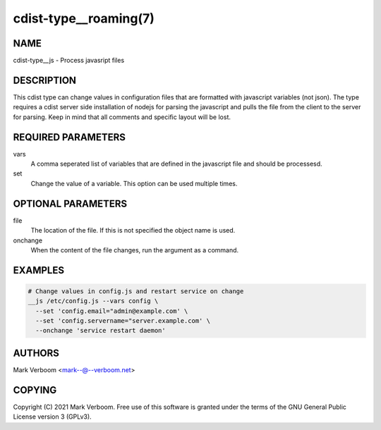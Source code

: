 cdist-type__roaming(7)
==========================


NAME
----
cdist-type__js - Process javasript files


DESCRIPTION
-----------
This cdist type can change values in configuration files that are formatted with
javascript variables (not json). The type requires a cdist server side installation
of nodejs for parsing the javascript and pulls the file from the client to the
server for parsing.
Keep in mind that all comments and specific layout will be lost.


REQUIRED PARAMETERS
-------------------
vars
   A comma seperated list of variables that are defined in the javascript file
   and should be processesd.

set
   Change the value of a variable. This option can be used multiple times.

OPTIONAL PARAMETERS
-------------------
file
   The location of the file. If this is not specified the object name is used.

onchange
   When the content of the file changes, run the argument as a command.

EXAMPLES
--------

.. code-block:: sh

    # Change values in config.js and restart service on change
    __js /etc/config.js --vars config \
      --set 'config.email="admin@example.com' \
      --set 'config.servername="server.example.com' \
      --onchange 'service restart daemon'


AUTHORS
-------
Mark Verboom <mark--@--verboom.net>


COPYING
-------
Copyright \(C) 2021 Mark Verboom. Free use of this software is
granted under the terms of the GNU General Public License version 3 (GPLv3).
